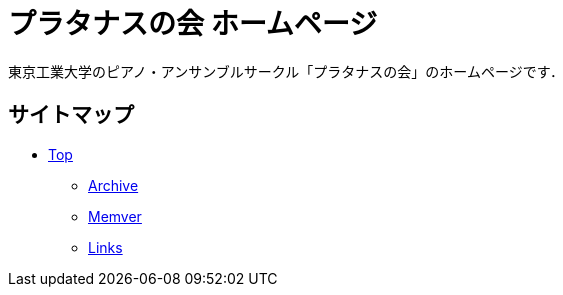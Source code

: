 = プラタナスの会 ホームページ

東京工業大学のピアノ・アンサンブルサークル「プラタナスの会」のホームページです．

== サイトマップ

* link:platanus-piano.github.io/[Top]
** link:platanus-piano.github.io/archive/[Archive]
** link:platanus-piano.github.io/member/[Memver]
** link:platanus-piano.github.io/links/[Links]
